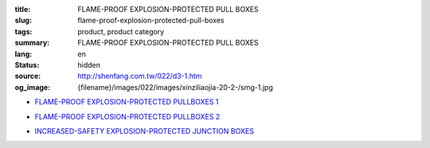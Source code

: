:title: FLAME-PROOF EXPLOSION-PROTECTED PULL BOXES
:slug: flame-proof-explosion-protected-pull-boxes
:tags: product, product category
:summary: FLAME-PROOF EXPLOSION-PROTECTED PULL BOXES
:lang: en
:status: hidden
:source: http://shenfang.com.tw/022/d3-1.htm
:og_image: {filename}/images/022/images/xinziliaojia-20-2-/smg-1.jpg


- `FLAME-PROOF EXPLOSION-PROTECTED PULLBOXES 1 <{filename}flame-proof-explosion-protected-pullboxes-1.rst>`_

  .. image:: {filename}/images/022/images/xinziliaojia-20-2-/smg-1.jpg
     :name: http://shenfang.com.tw/022/images/新資料夾%20(2)/SMG-1.JPG
     :alt: product
     :class: product-image-thumbnail

  .. image:: {filename}/images/022/images/xinziliaojia-20-2-/sph-14.jpg
     :name: http://shenfang.com.tw/022/images/新資料夾%20(2)/SPH-14.JPG
     :alt: product
     :class: product-image-thumbnail

- `FLAME-PROOF EXPLOSION-PROTECTED PULLBOXES 2 <{filename}flame-proof-explosion-protected-pullboxes-2.rst>`_

  .. image:: {filename}/images/022/images/xinziliaojia-20-2-/cg.jpg
     :name: http://shenfang.com.tw/022/images/新資料夾%20(2)/CG.JPG
     :alt: product
     :class: product-image-thumbnail

- `INCREASED-SAFETY EXPLOSION-PROTECTED JUNCTION BOXES <{filename}increased-safety-explosion-protected-junction-boxes.rst>`_

  .. image:: {filename}/images/022/images/xinziliaojia-20-2-/asth-20.jpg
     :name: http://shenfang.com.tw/022/images/新資料夾%20(2)/ASTH-20.JPG
     :alt: product
     :class: product-image-thumbnail
